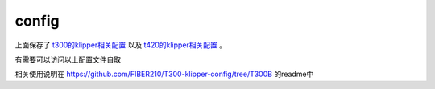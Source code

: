 config
=========

上面保存了 `t300的klipper相关配置 <https://github.com/FIBER210/T300-klipper-config>`_ 以及 `t420的klipper相关配置 <https://github.com/FIBER210/T420-klipper-config>`_ 。

有需要可以访问以上配置文件自取

相关使用说明在 https://github.com/FIBER210/T300-klipper-config/tree/T300B 的readme中